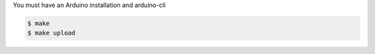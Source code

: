You must have an Arduino installation and arduino-cli

.. code-block::

    $ make
    $ make upload

